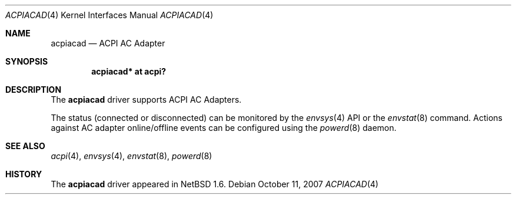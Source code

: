 .\" $NetBSD: acpiacad.4,v 1.5.8.1 2008/05/18 12:31:04 yamt Exp $
.\"
.\" Copyright (c) 2002, 2004 The NetBSD Foundation, Inc.
.\" All rights reserved.
.\"
.\" Redistribution and use in source and binary forms, with or without
.\" modification, are permitted provided that the following conditions
.\" are met:
.\" 1. Redistributions of source code must retain the above copyright
.\"    notice, this list of conditions and the following disclaimer.
.\" 2. Redistributions in binary form must reproduce the above copyright
.\"    notice, this list of conditions and the following disclaimer in the
.\"    documentation and/or other materials provided with the distribution.
.\"
.\" THIS SOFTWARE IS PROVIDED BY THE NETBSD FOUNDATION, INC. AND CONTRIBUTORS
.\" ``AS IS'' AND ANY EXPRESS OR IMPLIED WARRANTIES, INCLUDING, BUT NOT LIMITED
.\" TO, THE IMPLIED WARRANTIES OF MERCHANTABILITY AND FITNESS FOR A PARTICULAR
.\" PURPOSE ARE DISCLAIMED.  IN NO EVENT SHALL THE FOUNDATION OR CONTRIBUTORS
.\" BE LIABLE FOR ANY DIRECT, INDIRECT, INCIDENTAL, SPECIAL, EXEMPLARY, OR
.\" CONSEQUENTIAL DAMAGES (INCLUDING, BUT NOT LIMITED TO, PROCUREMENT OF
.\" SUBSTITUTE GOODS OR SERVICES; LOSS OF USE, DATA, OR PROFITS; OR BUSINESS
.\" INTERRUPTION) HOWEVER CAUSED AND ON ANY THEORY OF LIABILITY, WHETHER IN
.\" CONTRACT, STRICT LIABILITY, OR TORT (INCLUDING NEGLIGENCE OR OTHERWISE)
.\" ARISING IN ANY WAY OUT OF THE USE OF THIS SOFTWARE, EVEN IF ADVISED OF THE
.\" POSSIBILITY OF SUCH DAMAGE.
.\"
.Dd October 11, 2007
.Dt ACPIACAD 4
.Os
.Sh NAME
.Nm acpiacad
.Nd ACPI AC Adapter
.Sh SYNOPSIS
.Cd "acpiacad* at acpi?"
.Sh DESCRIPTION
The
.Nm
driver supports ACPI AC Adapters.
.Pp
The status (connected or disconnected) can be monitored by the
.Xr envsys 4
API or the
.Xr envstat 8
command.
Actions against AC adapter online/offline events can be configured using the
.Xr powerd 8
daemon.
.Sh SEE ALSO
.Xr acpi 4 ,
.Xr envsys 4 ,
.Xr envstat 8 ,
.Xr powerd 8
.Sh HISTORY
The
.Nm
driver
appeared in
.Nx 1.6 .
